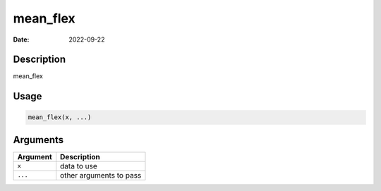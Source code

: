=========
mean_flex
=========

:Date: 2022-09-22

Description
===========

mean_flex

Usage
=====

.. code:: r

   mean_flex(x, ...)

Arguments
=========

======== =======================
Argument Description
======== =======================
``x``    data to use
``...``  other arguments to pass
======== =======================
